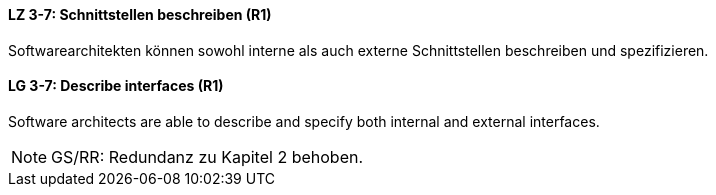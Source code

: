 
// tag::DE[]
[[LZ-3-7]]
==== LZ 3-7: Schnittstellen beschreiben (R1)

Softwarearchitekten können sowohl interne als auch externe Schnittstellen beschreiben und spezifizieren.

// end::DE[]

// tag::EN[]
[[LG-3-7]]
==== LG 3-7: Describe interfaces (R1)

Software architects are able to describe and specify both internal and external interfaces.

// end::EN[]

// tag::REMARK[]
[NOTE]
====
GS/RR: Redundanz zu Kapitel 2 behoben.
====
// end::REMARK[]
